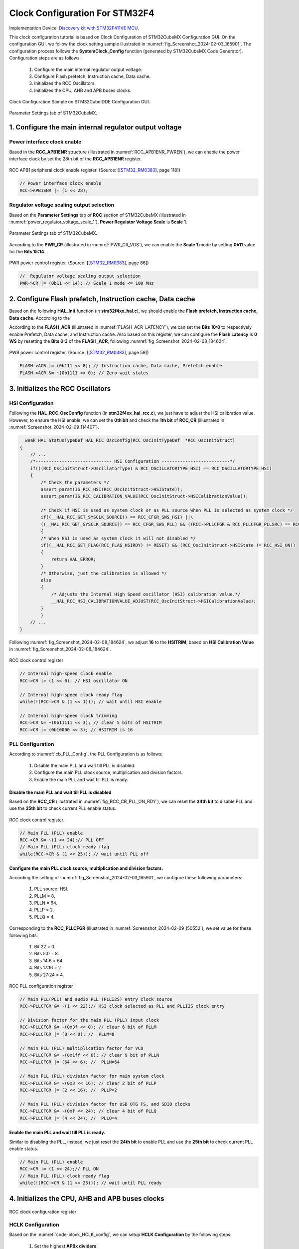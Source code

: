 Clock Configuration For STM32F4
===============================

Implementation Device: `Discovery kit with STM32F411VE MCU <https://www.st.com/en/evaluation-tools/32f411ediscovery.html>`_.

This clock configuration tutorial is based on Clock Configuration of STM32CubeMX Configuration GUI. On the configuration GUI, we follow the clock setting sample illustrated in :numref:`fig_Screenshot_2024-02-03_165901`. The configuration process follows the **SystemClock_Config** function (generated by STM32CubeMX Code Generator). Configuration steps are as follows:

    1. Configure the main internal regulator output voltage.
    2. Configure Flash prefetch, Instruction cache, Data cache.
    3. Initializes the RCC Oscillators.
    4. Initializes the CPU, AHB and APB buses clocks.

.. code-block:: c
    :linenos:

    void SystemClock_Config(void)
    {
    RCC_OscInitTypeDef RCC_OscInitStruct = {0};
    RCC_ClkInitTypeDef RCC_ClkInitStruct = {0};

    /** Configure the main internal regulator output voltage
    */
    __HAL_RCC_PWR_CLK_ENABLE();
    __HAL_PWR_VOLTAGESCALING_CONFIG(PWR_REGULATOR_VOLTAGE_SCALE1);

    /** Initializes the RCC Oscillators according to the specified parameters
    * in the RCC_OscInitTypeDef structure.
    */
    RCC_OscInitStruct.OscillatorType = RCC_OSCILLATORTYPE_HSI;
    RCC_OscInitStruct.HSIState = RCC_HSI_ON;
    RCC_OscInitStruct.HSICalibrationValue = RCC_HSICALIBRATION_DEFAULT;
    RCC_OscInitStruct.PLL.PLLState = RCC_PLL_ON;
    RCC_OscInitStruct.PLL.PLLSource = RCC_PLLSOURCE_HSI;
    RCC_OscInitStruct.PLL.PLLM = 8;
    RCC_OscInitStruct.PLL.PLLN = 64;
    RCC_OscInitStruct.PLL.PLLP = RCC_PLLP_DIV2;
    RCC_OscInitStruct.PLL.PLLQ = 4;
    if (HAL_RCC_OscConfig(&RCC_OscInitStruct) != HAL_OK)
    {
        Error_Handler();
    }

    /** Initializes the CPU, AHB and APB buses clocks
    */
    RCC_ClkInitStruct.ClockType = RCC_CLOCKTYPE_HCLK|RCC_CLOCKTYPE_SYSCLK
                                |RCC_CLOCKTYPE_PCLK1|RCC_CLOCKTYPE_PCLK2;
    RCC_ClkInitStruct.SYSCLKSource = RCC_SYSCLKSOURCE_PLLCLK;
    RCC_ClkInitStruct.AHBCLKDivider = RCC_SYSCLK_DIV8;
    RCC_ClkInitStruct.APB1CLKDivider = RCC_HCLK_DIV1;
    RCC_ClkInitStruct.APB2CLKDivider = RCC_HCLK_DIV1;

    if (HAL_RCC_ClockConfig(&RCC_ClkInitStruct, FLASH_LATENCY_0) != HAL_OK)
    {
        Error_Handler();
    }
    HAL_RCC_MCOConfig(RCC_MCO2, RCC_MCO2SOURCE_SYSCLK, RCC_MCODIV_1);
    }

.. _fig_Screenshot_2024-02-03_165901:
.. figure:: ../pics/Screenshot_2024-02-03_165901.png
    :align: center

    Clock Configuration Sample on STM32CubeIDDE Configuration GUI.

.. _fig_Screenshot_2024-02-08_184624:
.. figure:: ../pics/Screenshot_2024-02-08_184624.png
    :align: center

    Parameter Settings tab of STM32CubeMX.

1. Configure the main internal regulator output voltage
-------------------------------------------------------

Power interface clock enable
````````````````````````````

Based in the **RCC_APB1ENR** structure (illustrated in :numref:`RCC_APB1ENR_PWREN`), we can enable the power interface clock by set the 28th bit of the **RCC_APB1ENR** register.

.. _RCC_APB1ENR_PWREN:
.. figure:: ../pics/RCC_APB1ENR_PWREN.png
    :align: center

    RCC APB1 peripheral clock enable register. (Source: \[[STM32_RM0383]_, page 118\])

.. code-block:: c

    // Power interface clock enable
    RCC->APB1ENR |= (1 << 28);

Regulator voltage scaling output selection
``````````````````````````````````````````

Based on the **Parameter Settings** tab of **RCC** section of STM32CubeMX (illustrated in :numref:`power_regulator_voltage_scale_1`), **Power Regulator Voltage Scale** is **Scale 1**.

.. _power_regulator_voltage_scale_1:
.. figure:: ../pics/power_regulator_voltage_scale_1.png
    :align: center

    Parameter Settings tab of STM32CubeMX.

According to the **PWR_CR** (illustrated in :numref:`PWR_CR_VOS`), we can enable the **Scale 1** mode by setting **0b11** value for the **Bits 15:14**.

.. _PWR_CR_VOS:
.. figure:: ../pics/PWR_CR_VOS.png
    :align: center

    PWR power control register. (Source: \[[STM32_RM0383]_, page 86\])

.. code-block:: c

    //  Regulator voltage scaling output selection
    PWR->CR |= (0b11 << 14); // Scale 1 mode <= 100 MHz

2. Configure Flash prefetch, Instruction cache, Data cache
----------------------------------------------------------

Based on the following **HAL_Init** function (in **stm32f4xx_hal.c**), we should enable the **Flash prefetch, Instruction cache, Data cache**. According to the 

.. code-block:: c
    :linenos:

    HAL_StatusTypeDef HAL_Init(void)
    {
        /* Configure Flash prefetch, Instruction cache, Data cache */
    #if (INSTRUCTION_CACHE_ENABLE != 0U)
        __HAL_FLASH_INSTRUCTION_CACHE_ENABLE();
    #endif /* INSTRUCTION_CACHE_ENABLE */

    #if (DATA_CACHE_ENABLE != 0U)
        __HAL_FLASH_DATA_CACHE_ENABLE();
    #endif /* DATA_CACHE_ENABLE */

    #if (PREFETCH_ENABLE != 0U)
        __HAL_FLASH_PREFETCH_BUFFER_ENABLE();
    #endif /* PREFETCH_ENABLE */

        /* Set Interrupt Group Priority */
        HAL_NVIC_SetPriorityGrouping(NVIC_PRIORITYGROUP_4);

        /* Use systick as time base source and configure 1ms tick (default clock after Reset is HSI) */
        HAL_InitTick(TICK_INT_PRIORITY);

        /* Init the low level hardware */
        HAL_MspInit();

        /* Return function status */
        return HAL_OK;
    }

According to the **FLASH_ACR** (illustrated in :numref:`FLASH_ACR_LATENCY`), we can set the **Bits 10:8** to respectively enable Prefetch, Data cache, and Instruction cache. Also based on this register, we can configure the **Flash Latency** is **0 WS** by resetting the **Bits 0:3** of the **FLASH_ACR**, following :numref:`fig_Screenshot_2024-02-08_184624`.

.. _FLASH_ACR_LATENCY:
.. figure:: ../pics/FLASH_ACR_LATENCY.png
    :align: center

    PWR power control register. (Source: \[[STM32_RM0383]_, page 59\])

.. code-block:: c

    FLASH->ACR |= (0b111 << 8); // Instruction cache, Data cache, Prefetch enable
    FLASH->ACR &= ~(0b1111 << 0); // Zero wait states

3. Initializes the RCC Oscillators
----------------------------------

HSI Configuration
`````````````````

Following the **HAL_RCC_OscConfig** function (in **stm32f4xx_hal_rcc.c**), we just have to adjust the HSI calibration value. However, to ensure the HSI enable, we can set the **0th bit** and check the **1th bit** of **RCC_CR** (illustrated in :numref:`Screenshot_2024-02-09_114407`).

.. code-block:: c

    __weak HAL_StatusTypeDef HAL_RCC_OscConfig(RCC_OscInitTypeDef  *RCC_OscInitStruct)
    {
        // ...
        /*----------------------------- HSI Configuration --------------------------*/
        if(((RCC_OscInitStruct->OscillatorType) & RCC_OSCILLATORTYPE_HSI) == RCC_OSCILLATORTYPE_HSI)
        {
            /* Check the parameters */
            assert_param(IS_RCC_HSI(RCC_OscInitStruct->HSIState));
            assert_param(IS_RCC_CALIBRATION_VALUE(RCC_OscInitStruct->HSICalibrationValue));

            /* Check if HSI is used as system clock or as PLL source when PLL is selected as system clock */
            if((__HAL_RCC_GET_SYSCLK_SOURCE() == RCC_CFGR_SWS_HSI) ||\
            ((__HAL_RCC_GET_SYSCLK_SOURCE() == RCC_CFGR_SWS_PLL) && ((RCC->PLLCFGR & RCC_PLLCFGR_PLLSRC) == RCC_PLLCFGR_PLLSRC_HSI)))
            {
            /* When HSI is used as system clock it will not disabled */
            if((__HAL_RCC_GET_FLAG(RCC_FLAG_HSIRDY) != RESET) && (RCC_OscInitStruct->HSIState != RCC_HSI_ON))
            {
                return HAL_ERROR;
            }
            /* Otherwise, just the calibration is allowed */
            else
            {
                /* Adjusts the Internal High Speed oscillator (HSI) calibration value.*/
                __HAL_RCC_HSI_CALIBRATIONVALUE_ADJUST(RCC_OscInitStruct->HSICalibrationValue);
            }
            }
        // ...
    }

Following :numref:`fig_Screenshot_2024-02-08_184624`, we adjust **16** to the **HSITRIM**, based on **HSI Calibration Value** in :numref:`fig_Screenshot_2024-02-08_184624`.

.. _Screenshot_2024-02-09_114407:
.. figure:: ../pics/Screenshot_2024-02-09_114407.png
    :align: center

    RCC clock control register

.. code-block:: c

    // Internal high-speed clock enable
    RCC->CR |= (1 << 0); // HSI oscillator ON

    // Internal high-speed clock ready flag
    while(!(RCC->CR & (1 << 1))); // wait until HSI enable

    // Internal high-speed clock trimming
    RCC->CR &= ~(0b11111 << 3); // clear 5 bits of HSITRIM
    RCC->CR |= (0b10000 << 3); // HSITRIM is 16

PLL Configuration
`````````````````

According to :numref:`cb_PLL_Config`, the PLL Configuration is as follows:

    1. Disable the main PLL and wait till PLL is disabled.
    2. Configure the main PLL clock source, multiplication and division factors.
    3. Enable the main PLL and wait till PLL is ready.

.. ._cb_PLL_Config:
.. code-block:: c
    :caption: PLL Configuration in **HAL_RCC_OscConfig** function of **stm32f4xx_hal_rcc.c**.
    :name: cb_PLL_Config

    /*-------------------------------- PLL Configuration -----------------------*/
    /* Check the parameters */
    assert_param(IS_RCC_PLL(RCC_OscInitStruct->PLL.PLLState));
    if ((RCC_OscInitStruct->PLL.PLLState) != RCC_PLL_NONE)
    {
    /* Check if the PLL is used as system clock or not */
    if(__HAL_RCC_GET_SYSCLK_SOURCE() != RCC_CFGR_SWS_PLL)
    {
        if((RCC_OscInitStruct->PLL.PLLState) == RCC_PLL_ON)
        {
        /* Check the parameters */
        assert_param(IS_RCC_PLLSOURCE(RCC_OscInitStruct->PLL.PLLSource));
        assert_param(IS_RCC_PLLM_VALUE(RCC_OscInitStruct->PLL.PLLM));
        assert_param(IS_RCC_PLLN_VALUE(RCC_OscInitStruct->PLL.PLLN));
        assert_param(IS_RCC_PLLP_VALUE(RCC_OscInitStruct->PLL.PLLP));
        assert_param(IS_RCC_PLLQ_VALUE(RCC_OscInitStruct->PLL.PLLQ));

        /* Disable the main PLL. */
        __HAL_RCC_PLL_DISABLE();

        /* Get Start Tick */
        tickstart = HAL_GetTick();

        /* Wait till PLL is disabled */
        while(__HAL_RCC_GET_FLAG(RCC_FLAG_PLLRDY) != RESET)
        {
            if((HAL_GetTick() - tickstart ) > PLL_TIMEOUT_VALUE)
            {
            return HAL_TIMEOUT;
            }
        }

        /* Configure the main PLL clock source, multiplication and division factors. */
        WRITE_REG(RCC->PLLCFGR, (RCC_OscInitStruct->PLL.PLLSource                                            | \
                                    RCC_OscInitStruct->PLL.PLLM                                                 | \
                                    (RCC_OscInitStruct->PLL.PLLN << RCC_PLLCFGR_PLLN_Pos)             | \
                                    (((RCC_OscInitStruct->PLL.PLLP >> 1U) - 1U) << RCC_PLLCFGR_PLLP_Pos) | \
                                    (RCC_OscInitStruct->PLL.PLLQ << RCC_PLLCFGR_PLLQ_Pos)));
        /* Enable the main PLL. */
        __HAL_RCC_PLL_ENABLE();

        /* Get Start Tick */
        tickstart = HAL_GetTick();

        /* Wait till PLL is ready */
        while(__HAL_RCC_GET_FLAG(RCC_FLAG_PLLRDY) == RESET)
        {
            if((HAL_GetTick() - tickstart ) > PLL_TIMEOUT_VALUE)
            {
            return HAL_TIMEOUT;
            }
        }
        }

Disable the main PLL and wait till PLL is disabled
''''''''''''''''''''''''''''''''''''''''''''''''''

Based on the **RCC_CR** (illustrated in :numref:`fig_RCC_CR_PLL_ON_RDY`), we can reset the **24th bit** to disable PLL and use the **25th bit** to check current PLL enable status.

.. _fig_RCC_CR_PLL_ON_RDY:
.. figure:: ../pics/RCC_CR_PLL_ON_RDY.png
    :align: center

    RCC clock control register.

.. code-block:: c

    // Main PLL (PLL) enable
    RCC->CR &= ~(1 << 24);// PLL OFF
    // Main PLL (PLL) clock ready flag
    while(RCC->CR & (1 << 25)); // wait until PLL off

Configure the main PLL clock source, multiplication and division factors.
''''''''''''''''''''''''''''''''''''''''''''''''''''''''''''''''''''''''''''''''

According the setting of :numref:`fig_Screenshot_2024-02-03_165901`, we configure these following parameters:

    1. PLL source: HSI.
    2. PLLM = 8.
    3. PLLN = 64.
    4. PLLP = 2.
    5. PLLQ = 4.

Corresponding to the **RCC_PLLCFGR** (illustrated in :numref:`Screenshot_2024-02-09_150552`), we set value for these following bits:

    1. Bit 22 = 0.
    2. Bits 5:0 = 8.
    3. Bits 14:6 = 64.
    4. Bits 17:16 = 2.
    5. Bits 27:24 = 4.

.. figure:: ../pics/Screenshot_2024-02-09_150552.png
    :align: center
    :name: Screenshot_2024-02-09_150552

    RCC PLL configuration register

.. code-block:: c

    // Main PLL(PLL) and audio PLL (PLLI2S) entry clock source
    RCC->PLLCFGR &= ~(1 << 22);// HSI clock selected as PLL and PLLI2S clock entry

    // Division factor for the main PLL (PLL) input clock
    RCC->PLLCFGR &= ~(0x3f << 0); // clear 6 bit of PLLM
    RCC->PLLCFGR |= (8 << 0); //  PLLM=8

    // Main PLL (PLL) multiplication factor for VCO
    RCC->PLLCFGR &= ~(0x1ff << 6); // clear 9 bit of PLLN
    RCC->PLLCFGR |= (64 << 6); //  PLLN=64

    // Main PLL (PLL) division factor for main system clock
    RCC->PLLCFGR &= ~(0x3 << 16); // clear 2 bit of PLLP
    RCC->PLLCFGR |= (2 << 16); //  PLLP=2

    // Main PLL (PLL) division factor for USB OTG FS, and SDIO clocks
    RCC->PLLCFGR &= ~(0xf << 24); // clear 4 bit of PLLQ
    RCC->PLLCFGR |= (4 << 24); //  PLLQ=4

Enable the main PLL and wait till PLL is ready.
'''''''''''''''''''''''''''''''''''''''''''''''

Similar to disabling the PLL, instead, we just reset the **24th bit** to enable PLL and use the **25th bit** to check current PLL enable status.

.. code-block:: c

    // Main PLL (PLL) enable
    RCC->CR |= (1 << 24);// PLL ON
    // Main PLL (PLL) clock ready flag
    while(!(RCC->CR & (1 << 25))); // wait until PLL ready

4. Initializes the CPU, AHB and APB buses clocks
------------------------------------------------

.. figure:: ../pics/RCC_CFGR_HPRE_SW_PPRE.png
    :align: center
    :name: fig_RCC_CFGR_HPRE_SW_PPRE

    RCC clock configuration register

HCLK Configuration
``````````````````

Based on the :numref:`code-block_HCLK_config`, we can setup **HCLK Configuration** by the following steps:

    1. Set the highest **APBx dividers**.
    2. Configure the **AHB Clock Divider**.

.. code-block:: c
    :caption: HCLK Configuration in **HAL_RCC_OscConfig** function of **stm32f4xx_hal_rcc.c**.
    :name: code-block_HCLK_config

    HAL_StatusTypeDef HAL_RCC_ClockConfig(RCC_ClkInitTypeDef  *RCC_ClkInitStruct, uint32_t FLatency)
    {
    //...

        /*-------------------------- HCLK Configuration --------------------------*/
        if(((RCC_ClkInitStruct->ClockType) & RCC_CLOCKTYPE_HCLK) == RCC_CLOCKTYPE_HCLK)
        {
        /* Set the highest APBx dividers in order to ensure that we do not go through
            a non-spec phase whatever we decrease or increase HCLK. */
        if(((RCC_ClkInitStruct->ClockType) & RCC_CLOCKTYPE_PCLK1) == RCC_CLOCKTYPE_PCLK1)
        {
            MODIFY_REG(RCC->CFGR, RCC_CFGR_PPRE1, RCC_HCLK_DIV16);
        }

        if(((RCC_ClkInitStruct->ClockType) & RCC_CLOCKTYPE_PCLK2) == RCC_CLOCKTYPE_PCLK2)
        {
            MODIFY_REG(RCC->CFGR, RCC_CFGR_PPRE2, (RCC_HCLK_DIV16 << 3));
        }

        assert_param(IS_RCC_HCLK(RCC_ClkInitStruct->AHBCLKDivider));
        MODIFY_REG(RCC->CFGR, RCC_CFGR_HPRE, RCC_ClkInitStruct->AHBCLKDivider);
        }

    // ...
    }

According the setting of :numref:`fig_Screenshot_2024-02-03_165901`, we configure these following parameters:

    1. AHB prescaler: system clock divided by 8
    2. APB1 and APB2 prescaler: AHB clock divided by 16

Corresponding to the **RCC_CFGR** (illustrated in :numref:`fig_RCC_CFGR_HPRE_SW_PPRE`), we respectively set value for these following bits:

    1. Bits 15:10 = 0x3f.
    2. Bits 7:4 = 0b1010.

.. code-block:: c

    // HCLK Configuration
    /* Set the highest APBx dividers in order to ensure that we do not go through
            a non-spec phase whatever we decrease or increase HCLK. */
    RCC->CFGR |= (0x3f << 10); // set bit 10 -> 15

    // HPRE: AHB prescaler
    //	RCC->CFGR &= ~(0b1111 << 4);// system clock not divided: system clock divided by 1
    RCC->CFGR &= ~(0b1111 << 4); // clear 4 bit of AHB prescaler
    RCC->CFGR |= (0b1010 << 4);// system clock divided by 8

SYSCLK Configuration
````````````````````

According to :numref:`code-block_SYSCLK_config`, we must set appropiate value for **System clock switch**.

Corresponding to the setting of :numref:`fig_Screenshot_2024-02-03_165901`, we select **PLL** as the **System clock**.

.. code-block:: c
    :caption: SYSCLK Configuration in **HAL_RCC_OscConfig** function of **stm32f4xx_hal_rcc.c**.
    :name: code-block_SYSCLK_config

    HAL_StatusTypeDef HAL_RCC_ClockConfig(RCC_ClkInitTypeDef  *RCC_ClkInitStruct, uint32_t FLatency)
    {
    //...

        __HAL_RCC_SYSCLK_CONFIG(RCC_ClkInitStruct->SYSCLKSource);

    // ...
    }

Following the **RCC_CFGR** (illustrated in :numref:`fig_RCC_CFGR_HPRE_SW_PPRE`), we adjust **0b10** to **Bits 1:0** and check **System clock switch status** based on the **Bits 3:2**.

.. code-block:: c

    // System clock switch
    RCC->CFGR &= ~(0b11 << 0); // clear 2 bit of SW
    RCC->CFGR |= (0b10 << 0); // PLL selected as system clock

    // System clock switch status
    while((RCC->CFGR & (0b11 << 1)) != 0b10); // wait until PLL is used as the system clock

APBx Configuration
``````````````````

According to :numref:`code-block_SYSCLK_config`, we must set appropiate value for **APBx prescaler**.

Corresponding to the setting of :numref:`fig_Screenshot_2024-02-03_165901`, we configure these following parameters:

    1. APB Low speed prescaler (**APB1**): AHB clock not divided.
    2. APB high-speed prescaler (**APB2**): AHB clock not divided.

.. code-block:: c
    :caption: APBx Configuration in **HAL_RCC_OscConfig** function of **stm32f4xx_hal_rcc.c**.
    :name: code-block_APBx_config

    HAL_StatusTypeDef HAL_RCC_ClockConfig(RCC_ClkInitTypeDef  *RCC_ClkInitStruct, uint32_t FLatency)
    {
    //...

        /*-------------------------- PCLK1 Configuration ---------------------------*/
        if(((RCC_ClkInitStruct->ClockType) & RCC_CLOCKTYPE_PCLK1) == RCC_CLOCKTYPE_PCLK1)
        {
        assert_param(IS_RCC_PCLK(RCC_ClkInitStruct->APB1CLKDivider));
        MODIFY_REG(RCC->CFGR, RCC_CFGR_PPRE1, RCC_ClkInitStruct->APB1CLKDivider);
        }

        /*-------------------------- PCLK2 Configuration ---------------------------*/
        if(((RCC_ClkInitStruct->ClockType) & RCC_CLOCKTYPE_PCLK2) == RCC_CLOCKTYPE_PCLK2)
        {
        assert_param(IS_RCC_PCLK(RCC_ClkInitStruct->APB2CLKDivider));
        MODIFY_REG(RCC->CFGR, RCC_CFGR_PPRE2, ((RCC_ClkInitStruct->APB2CLKDivider) << 3U));
        }

    // ...
    }

According to the **RCC_CFGR** (illustrated in :numref:`fig_RCC_CFGR_HPRE_SW_PPRE`), we respectively set value for these following bits:

    1. Bits 12:10 = 0b000.
    2. Bits 15:13 = 0b000.

.. code-block:: c

    // PCLK1 Configuration: APB Low speed prescaler (APB1)
    RCC->CFGR &= ~(0b111 << 10); // AHB clock divided by 1

    // PCLK2 Configuration: APB high-speed prescaler (APB2)
    RCC->CFGR &= ~(0b111 << 13); // AHB clock divided by 1

Full Implementation Source
--------------------------

.. code-block:: c

    #include <stdint.h>
    #include <stm32f4xx.h>

    int main(void)
    {
        // Power interface clock enable
        RCC->APB1ENR |= (1 << 28);

        //  Regulator voltage scaling output selection
        PWR->CR |= (0b11 << 14); // Scale 1 mode <= 100 MHz

        //
        FLASH->ACR |= (0b111 << 8); // Instruction cache, Data cache, Prefetch enable
        FLASH->ACR &= ~(0b1111 << 0); // Zero wait states


        //
        // Internal high-speed clock enable
        RCC->CR |= (1 << 0); // HSI oscillator ON

        // Internal high-speed clock ready flag
        while(!(RCC->CR & (1 << 1))); // wait until HSI enable

        // Internal high-speed clock trimming
        RCC->CR &= ~(0b11111 << 3); // clear 5 bits of HSITRIM
        RCC->CR |= (0b10000 << 3); // HSITRIM is 16


        //
        // Off PLL for configuration
        // Main PLL (PLL) enable
        RCC->CR &= ~(1 << 24);// PLL OFF
        // Main PLL (PLL) clock ready flag
        while(RCC->CR & (1 << 25)); // wait until PLL off

        // Main PLL(PLL) and audio PLL (PLLI2S) entry clock source
        RCC->PLLCFGR &= ~(1 << 22);// HSI clock selected as PLL and PLLI2S clock entry

        // Division factor for the main PLL (PLL) input clock
        RCC->PLLCFGR &= ~(0x3f << 0); // clear 6 bit of PLLM
        RCC->PLLCFGR |= (8 << 0); //  PLLM=8

        // Main PLL (PLL) multiplication factor for VCO
        RCC->PLLCFGR &= ~(0x1ff << 6); // clear 9 bit of PLLN
        RCC->PLLCFGR |= (64 << 6); //  PLLN=64

        // Main PLL (PLL) division factor for main system clock
        RCC->PLLCFGR &= ~(0x3 << 16); // clear 2 bit of PLLP
        RCC->PLLCFGR |= (2 << 16); //  PLLP=2

        // Main PLL (PLL) division factor for USB OTG FS, and SDIO clocks
        RCC->PLLCFGR &= ~(0xf << 24); // clear 4 bit of PLLQ
        RCC->PLLCFGR |= (4 << 24); //  PLLQ=4

        //
        // On PLL after configuration complete
        // Main PLL (PLL) enable
        RCC->CR |= (1 << 24);// PLL ON
        // Main PLL (PLL) clock ready flag
        while(!(RCC->CR & (1 << 25))); // wait until PLL ready

        //
        // HCLK Configuration
        //PPRE1: APB Low speed prescaler (APB1)

        /* Set the highest APBx dividers in order to ensure that we do not go through
                a non-spec phase whatever we decrease or increase HCLK. */
        RCC->CFGR |= (0x3f << 10); // set bit 10 -> 15

        // HPRE: AHB prescaler
        //	RCC->CFGR &= ~(0b1111 << 4);// system clock not divided: system clock divided by 1
        RCC->CFGR &= ~(0b1111 << 4); // clear 4 bit of AHB prescaler
        RCC->CFGR |= (0b1010 << 4);// system clock divided by 8

        //
        // System clock switch
        RCC->CFGR &= ~(0b11 << 0); // clear 2 bit of SW
        RCC->CFGR |= (0b10 << 0); // PLL selected as system clock

        // System clock switch status
        while((RCC->CFGR & (0b11 << 1)) != 0b10); // wait until PLL is used as the system clock

        //
        // PCLK1 Configuration: APB Low speed prescaler (APB1)
        RCC->CFGR &= ~(0b111 << 10); // AHB clock divided by 1

        // PCLK2 Configuration: APB high-speed prescaler (APB2)
        RCC->CFGR &= ~(0b111 << 13); // AHB clock divided by 1
        /* Loop forever */
        for(;;);
    }

Reference
---------

`STM32 Clock Setup using Registers » ControllersTech <https://controllerstech.com/stm32-clock-setup-using-registers/>`_

.. [STM32_RM0383] https://www.st.com/resource/en/reference_manual/rm0383-stm32f411xce-advanced-armbased-32bit-mcus-stmicroelectronics.pdf
